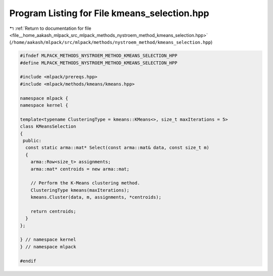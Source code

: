 
.. _program_listing_file__home_aakash_mlpack_src_mlpack_methods_nystroem_method_kmeans_selection.hpp:

Program Listing for File kmeans_selection.hpp
=============================================

|exhale_lsh| :ref:`Return to documentation for file <file__home_aakash_mlpack_src_mlpack_methods_nystroem_method_kmeans_selection.hpp>` (``/home/aakash/mlpack/src/mlpack/methods/nystroem_method/kmeans_selection.hpp``)

.. |exhale_lsh| unicode:: U+021B0 .. UPWARDS ARROW WITH TIP LEFTWARDS

.. code-block:: cpp

   
   #ifndef MLPACK_METHODS_NYSTROEM_METHOD_KMEANS_SELECTION_HPP
   #define MLPACK_METHODS_NYSTROEM_METHOD_KMEANS_SELECTION_HPP
   
   #include <mlpack/prereqs.hpp>
   #include <mlpack/methods/kmeans/kmeans.hpp>
   
   namespace mlpack {
   namespace kernel {
   
   template<typename ClusteringType = kmeans::KMeans<>, size_t maxIterations = 5>
   class KMeansSelection
   {
    public:
     const static arma::mat* Select(const arma::mat& data, const size_t m)
     {
       arma::Row<size_t> assignments;
       arma::mat* centroids = new arma::mat;
   
       // Perform the K-Means clustering method.
       ClusteringType kmeans(maxIterations);
       kmeans.Cluster(data, m, assignments, *centroids);
   
       return centroids;
     }
   };
   
   } // namespace kernel
   } // namespace mlpack
   
   #endif
